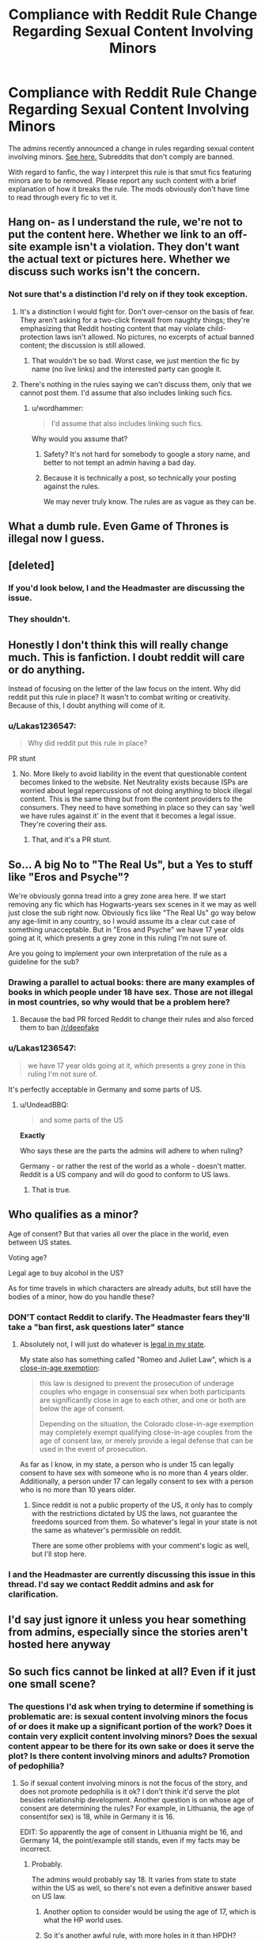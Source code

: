 #+TITLE: Compliance with Reddit Rule Change Regarding Sexual Content Involving Minors

* Compliance with Reddit Rule Change Regarding Sexual Content Involving Minors
:PROPERTIES:
:Author: denarii
:Score: 59
:DateUnix: 1518448235.0
:DateShort: 2018-Feb-12
:FlairText: Meta
:END:
The admins recently announced a change in rules regarding sexual content involving minors. [[https://www.reddithelp.com/en/categories/rules-reporting/account-and-community-restrictions/do-not-post-sexual-or-suggestive][See here.]] Subreddits that don't comply are banned.

With regard to fanfic, the way I interpret this rule is that smut fics featuring minors are to be removed. Please report any such content with a brief explanation of how it breaks the rule. The mods obviously don't have time to read through every fic to vet it.


** Hang on- as I understand the rule, we're not to put the content here. Whether we link to an off-site example isn't a violation. They don't want the actual text or pictures here. Whether we discuss such works isn't the concern.
:PROPERTIES:
:Author: wordhammer
:Score: 51
:DateUnix: 1518455370.0
:DateShort: 2018-Feb-12
:END:

*** Not sure that's a distinction I'd rely on if they took exception.
:PROPERTIES:
:Author: denarii
:Score: 16
:DateUnix: 1518455471.0
:DateShort: 2018-Feb-12
:END:

**** It's a distinction I would fight for. Don't over-censor on the basis of fear. They aren't asking for a two-click firewall from naughty things; they're emphasizing that Reddit hosting content that may violate child-protection laws isn't allowed. No pictures, no excerpts of actual banned content; the discussion is still allowed.
:PROPERTIES:
:Author: wordhammer
:Score: 57
:DateUnix: 1518456172.0
:DateShort: 2018-Feb-12
:END:

***** That wouldn't be so bad. Worst case, we just mention the fic by name (no live links) and the interested party can google it.
:PROPERTIES:
:Author: deirox
:Score: 21
:DateUnix: 1518460459.0
:DateShort: 2018-Feb-12
:END:


**** There's nothing in the rules saying we can't discuss them, only that we cannot post them. I'd assume that also includes linking such fics.
:PROPERTIES:
:Author: Lakas1236547
:Score: 7
:DateUnix: 1518455797.0
:DateShort: 2018-Feb-12
:END:

***** u/wordhammer:
#+begin_quote
  I'd assume that also includes linking such fics.
#+end_quote

Why would you assume that?
:PROPERTIES:
:Author: wordhammer
:Score: 15
:DateUnix: 1518456363.0
:DateShort: 2018-Feb-12
:END:

****** Safety? It's not hard for somebody to google a story name, and better to not tempt an admin having a bad day.
:PROPERTIES:
:Author: AnAlternator
:Score: 3
:DateUnix: 1518557986.0
:DateShort: 2018-Feb-14
:END:


****** Because it is technically a post, so technically your posting against the rules.

We may never truly know. The rules are as vague as they can be.
:PROPERTIES:
:Author: Lakas1236547
:Score: 6
:DateUnix: 1518456525.0
:DateShort: 2018-Feb-12
:END:


** What a dumb rule. Even Game of Thrones is illegal now I guess.
:PROPERTIES:
:Author: Deathcrow
:Score: 48
:DateUnix: 1518467620.0
:DateShort: 2018-Feb-13
:END:


** [deleted]
:PROPERTIES:
:Score: 91
:DateUnix: 1518449535.0
:DateShort: 2018-Feb-12
:END:

*** If you'd look below, I and the Headmaster are discussing the issue.
:PROPERTIES:
:Author: Lakas1236547
:Score: 12
:DateUnix: 1518450420.0
:DateShort: 2018-Feb-12
:END:


*** They shouldn't.
:PROPERTIES:
:Score: -10
:DateUnix: 1518461606.0
:DateShort: 2018-Feb-12
:END:


** Honestly I don't think this will really change much. This is fanfiction. I doubt reddit will care or do anything.

Instead of focusing on the letter of the law focus on the intent. Why did reddit put this rule in place? It wasn't to combat writing or creativity. Because of this, I doubt anything will come of it.
:PROPERTIES:
:Author: moomoogoat
:Score: 29
:DateUnix: 1518458128.0
:DateShort: 2018-Feb-12
:END:

*** u/Lakas1236547:
#+begin_quote
  Why did reddit put this rule in place?
#+end_quote

PR stunt
:PROPERTIES:
:Author: Lakas1236547
:Score: 26
:DateUnix: 1518481350.0
:DateShort: 2018-Feb-13
:END:

**** No. More likely to avoid liability in the event that questionable content becomes linked to the website. Net Neutrality exists because ISPs are worried about legal repercussions of not doing anything to block illegal content. This is the same thing but from the content providers to the consumers. They need to have something in place so they can say 'well we have rules against it' in the event that it becomes a legal issue. They're covering their ass.
:PROPERTIES:
:Author: TE7
:Score: 7
:DateUnix: 1518718017.0
:DateShort: 2018-Feb-15
:END:

***** That, and it's a PR stunt.
:PROPERTIES:
:Author: Lakas1236547
:Score: 3
:DateUnix: 1518720370.0
:DateShort: 2018-Feb-15
:END:


** So... A big No to "The Real Us", but a Yes to stuff like "Eros and Psyche"?

We're obviously gonna tread into a grey zone area here. If we start removing any fic which has Hogwarts-years sex scenes in it we may as well just close the sub right now. Obviously fics like "The Real Us" go way below any age-limit in any country, so I would assume its a clear cut case of something unacceptable. But in "Eros and Psyche" we have 17 year olds going at it, which presents a grey zone in this ruling I'm not sure of.

Are you going to implement your own interpretation of the rule as a guideline for the sub?
:PROPERTIES:
:Author: UndeadBBQ
:Score: 24
:DateUnix: 1518452100.0
:DateShort: 2018-Feb-12
:END:

*** Drawing a parallel to actual books: there are many examples of books in which people under 18 have sex. Those are not illegal in most countries, so why would that be a problem here?
:PROPERTIES:
:Author: Steel_Shield
:Score: 26
:DateUnix: 1518459434.0
:DateShort: 2018-Feb-12
:END:

**** Because the bad PR forced Reddit to change their rules and also forced them to ban [[/r/deepfake]]
:PROPERTIES:
:Author: Lakas1236547
:Score: 14
:DateUnix: 1518460118.0
:DateShort: 2018-Feb-12
:END:


*** u/Lakas1236547:
#+begin_quote
  we have 17 year olds going at it, which presents a grey zone in this ruling I'm not sure of.
#+end_quote

It's perfectly acceptable in Germany and some parts of US.
:PROPERTIES:
:Author: Lakas1236547
:Score: 4
:DateUnix: 1518452221.0
:DateShort: 2018-Feb-12
:END:

**** u/UndeadBBQ:
#+begin_quote
  and some parts of the US
#+end_quote

*Exactly*

Who says these are the parts the admins will adhere to when ruling?

Germany - or rather the rest of the world as a whole - doesn't matter. Reddit is a US company and will do good to conform to US laws.
:PROPERTIES:
:Author: UndeadBBQ
:Score: 10
:DateUnix: 1518453526.0
:DateShort: 2018-Feb-12
:END:

***** That is true.
:PROPERTIES:
:Author: Lakas1236547
:Score: 1
:DateUnix: 1518453792.0
:DateShort: 2018-Feb-12
:END:


** Who qualifies as a minor?

Age of consent? But that varies all over the place in the world, even between US states.

Voting age?

Legal age to buy alcohol in the US?

As for time travels in which characters are already adults, but still have the bodies of a minor, how do you handle these?
:PROPERTIES:
:Author: InquisitorCOC
:Score: 70
:DateUnix: 1518450732.0
:DateShort: 2018-Feb-12
:END:

*** DON'T contact Reddit to clarify. The Headmaster fears they'll take a "ban first, ask questions later" stance
:PROPERTIES:
:Author: Lakas1236547
:Score: 54
:DateUnix: 1518452461.0
:DateShort: 2018-Feb-12
:END:

**** Absolutely not, I will just do whatever is [[https://www.ageofconsent.net/states/colorado][legal in my state]].

My state also has something called "Romeo and Juliet Law", which is a [[https://www.ageofconsent.net/close-in-age-exemptions][close-in-age exemption]]:

#+begin_quote
  this law is designed to prevent the prosecution of underage couples who engage in consensual sex when both participants are significantly close in age to each other, and one or both are below the age of consent.

  Depending on the situation, the Colorado close-in-age exemption may completely exempt qualifying close-in-age couples from the age of consent law, or merely provide a legal defense that can be used in the event of prosecution.
#+end_quote

As far as I know, in my state, a person who is under 15 can legally consent to have sex with someone who is no more than 4 years older. Additionally, a person under 17 can legally consent to sex with a person who is no more than 10 years older.
:PROPERTIES:
:Author: InquisitorCOC
:Score: 32
:DateUnix: 1518453573.0
:DateShort: 2018-Feb-12
:END:

***** Since reddit is not a public property of the US, it only has to comply with the restrictions dictated by US the laws, not guarantee the freedoms sourced from them. So whatever's legal in your state is not the same as whatever's permissible on reddit.

There are some other problems with your comment's logic as well, but I'll stop here.
:PROPERTIES:
:Author: BlackSnakeMoaning
:Score: 2
:DateUnix: 1519659211.0
:DateShort: 2018-Feb-26
:END:


*** I and the Headmaster are currently discussing this issue in this thread. I'd say we contact Reddit admins and ask for clarification.
:PROPERTIES:
:Author: Lakas1236547
:Score: 5
:DateUnix: 1518450860.0
:DateShort: 2018-Feb-12
:END:


** I'd say just ignore it unless you hear something from admins, especially since the stories aren't hosted here anyway
:PROPERTIES:
:Author: beetnemesis
:Score: 23
:DateUnix: 1518466004.0
:DateShort: 2018-Feb-12
:END:


** So such fics cannot be linked at all? Even if it just one small scene?
:PROPERTIES:
:Author: Lakas1236547
:Score: 16
:DateUnix: 1518449012.0
:DateShort: 2018-Feb-12
:END:

*** The questions I'd ask when trying to determine if something is problematic are: is sexual content involving minors the focus of or does it make up a significant portion of the work? Does it contain very explicit content involving minors? Does the sexual content appear to be there for its own sake or does it serve the plot? Is there content involving minors and adults? Promotion of pedophilia?
:PROPERTIES:
:Author: denarii
:Score: 16
:DateUnix: 1518449587.0
:DateShort: 2018-Feb-12
:END:

**** So if sexual content involving minors is not the focus of the story, and does not promote pedophilia is it ok? I don't think it'd serve the plot besides relationship development. Another question is on whose age of consent are determining the rules? For example, in Lithuania, the age of consent(for sex) is 18, while in Germany it is 16.

EDIT: So apparently the age of consent in Lithuania might be 16, and Germany 14, the point/example still stands, even if my facts may be incorrect.
:PROPERTIES:
:Author: Lakas1236547
:Score: 12
:DateUnix: 1518450244.0
:DateShort: 2018-Feb-12
:END:

***** Probably.

The admins would probably say 18. It varies from state to state within the US as well, so there's not even a definitive answer based on US law.
:PROPERTIES:
:Author: denarii
:Score: 10
:DateUnix: 1518450407.0
:DateShort: 2018-Feb-12
:END:

****** Another option to consider would be using the age of 17, which is what the HP world uses.
:PROPERTIES:
:Author: canopus12
:Score: 6
:DateUnix: 1518470077.0
:DateShort: 2018-Feb-13
:END:


****** So it's another awful rule, with more holes in it than HPDH?(Sorry, I like to make fun of Deathly Hallows) How then can we uphold the rule, when in all actuality there's barely a rule at all? Can we contact Reddit admins somehow and clarify this issue? How are they even gonna check?
:PROPERTIES:
:Author: Lakas1236547
:Score: 12
:DateUnix: 1518450591.0
:DateShort: 2018-Feb-12
:END:

******* The rule the admins established is intentionally vague, so they can use it to remove a broad array of content they don't want on the site. I'm trying to interpret in a way that won't require removing half the content in the sub. We're basically relying on community reports anyway because it's impossible to enforce this by actually examining all content that's posted.

I can try asking the admins, but I'm slightly concerned they'll take a "ban first, ask questions later" stance.
:PROPERTIES:
:Author: denarii
:Score: 16
:DateUnix: 1518451234.0
:DateShort: 2018-Feb-12
:END:

******** I notice that the rule says no "sexual /or suggestive/ content." So does this mean that even fics where two teenaged characters make out, no sex involved or even implied, would also be interpreted as off-limits?

I hate to say it, but I am a bit worried that they're going to crack down on us before we even contact them. I mean, come on, we're a sub devoted entirely to fanfiction about a famous book series featuring teenage characters. (On the other hand, maybe they'll make an exception for creative work: after all, there's an entire sub devoted to [[/r/BigMouth]].)

Should we all delete our old sex-themed threads just to be safe? I only ask because in recent months I made threads asking for fics where Molly caught Harry/Ginny or Ron/Hermione in the act (which, tbh, are pretty vanilla requests compared to /some/ of the things I see people asking for here). *EDIT:* Just to be safe, I went ahead and deleted them. If our sub gets shut down, I just want to say: hey, thanks for all the fun times and good fic recommendations. I'll still see you guys around on the main /HP/ sub.
:PROPERTIES:
:Author: MolochDhalgren
:Score: 10
:DateUnix: 1518508980.0
:DateShort: 2018-Feb-13
:END:


******** u/Lakas1236547:
#+begin_quote
  We're basically relying on community reports anyway because it's impossible to enforce this by actually examining all content that's posted.
#+end_quote

So if it's not too obvious don't report it?
:PROPERTIES:
:Author: Lakas1236547
:Score: 8
:DateUnix: 1518451659.0
:DateShort: 2018-Feb-12
:END:


******** u/Lakas1236547:
#+begin_quote
  I can try asking the admins, but I'm slightly concerned they'll take a "ban first, ask questions later" stance.
#+end_quote

Same. Maybe if this whole sub started complaining/asking it'd help? Doubt it. Their contact feature does not feature rule clarification or any similar option sadly.

Thanks for the help either way.
:PROPERTIES:
:Author: Lakas1236547
:Score: 3
:DateUnix: 1518451532.0
:DateShort: 2018-Feb-12
:END:


******** u/Lakas1236547:
#+begin_quote
  I can try asking the admins, but I'm slightly concerned they'll take a "ban first, ask questions later" stance.
#+end_quote

I could create a blank/decoy subreddit and pretend it's for the content that was planned to be posted there or something similar. Should I?
:PROPERTIES:
:Author: Lakas1236547
:Score: 3
:DateUnix: 1518451790.0
:DateShort: 2018-Feb-12
:END:

********* That'd be a pretty blatant attempt to circumvent the rules.
:PROPERTIES:
:Author: denarii
:Score: 5
:DateUnix: 1518452596.0
:DateShort: 2018-Feb-12
:END:

********** What I mean is I create a subreddit called NSFW fics. I post some of them. Then I act all concerned and clarify the rules. If they ban, they ban my subreddit and maybe my account. I'm willing. I'll be the hero this subreddit needs!

P.S. is it really against the rules?
:PROPERTIES:
:Author: Lakas1236547
:Score: 7
:DateUnix: 1518452866.0
:DateShort: 2018-Feb-12
:END:

*********** Please don't, trying to trick the admins would just make things worse.
:PROPERTIES:
:Author: denarii
:Score: 10
:DateUnix: 1518453079.0
:DateShort: 2018-Feb-12
:END:

************ If you say so. I still think it's not even close to tricking, but sure.

...So, what do we do?
:PROPERTIES:
:Author: Lakas1236547
:Score: 2
:DateUnix: 1518453298.0
:DateShort: 2018-Feb-12
:END:

************* There unfortunately isn't anything we can do other than enforce the new rule given to us by the admins to the best of our ability.

The moderators will not be reading every fic that is linked or posted here. Please report anything you find that may break this rule and we will react accordingly in the best way we can.
:PROPERTIES:
:Author: kemistreekat
:Score: 1
:DateUnix: 1518458234.0
:DateShort: 2018-Feb-12
:END:

************** Got it!
:PROPERTIES:
:Author: Lakas1236547
:Score: 1
:DateUnix: 1518458441.0
:DateShort: 2018-Feb-12
:END:


*********** Don't try to schoolyard trick the admins. They may sometimes seem that way, but they're not stupid.

Please.
:PROPERTIES:
:Author: UndeadBBQ
:Score: 9
:DateUnix: 1518453371.0
:DateShort: 2018-Feb-12
:END:

************ Again, not really tricking, since I'd be committed to the subreddit, and would genuinely care about it. Either way, the Headmaster asked me not to, so I'm not gonna. By that, I mean that I will in no shape or form try to trick admins, despite it not being a trick.
:PROPERTIES:
:Author: Lakas1236547
:Score: 1
:DateUnix: 1518453661.0
:DateShort: 2018-Feb-12
:END:


******** If half the content on this forum is sexualizing minors, then you have issues to work out.
:PROPERTIES:
:Score: -17
:DateUnix: 1518461735.0
:DateShort: 2018-Feb-12
:END:

********* Half the content could be /interpreted/ as sexualizing minors, depending on what you think "sexualizing minors" means. The admin rule doesn't explain it. Do romance fics count? How about a fade to black sex scene? We have no idea where the line is.
:PROPERTIES:
:Author: denarii
:Score: 14
:DateUnix: 1518462072.0
:DateShort: 2018-Feb-12
:END:

********** Okay.
:PROPERTIES:
:Score: -10
:DateUnix: 1518462570.0
:DateShort: 2018-Feb-12
:END:


****** I don't think it varies from State to state: under 18 is a minor.

Now, if it is legal for minors to engage in sexual conduct, that varies widely from State to state. But why would that matter? Depictions of Sexual content involving minors that does not qualify as pornography or obscene is legal everywhere in the US, as it is protected by the first amendment. Of course this doesn't stop Reddit from banning such content. I wouldn't rely on the fact something is legal....
:PROPERTIES:
:Author: StarDolph
:Score: 3
:DateUnix: 1518453885.0
:DateShort: 2018-Feb-12
:END:


***** In Germany its 14
:PROPERTIES:
:Author: natus92
:Score: 4
:DateUnix: 1518459288.0
:DateShort: 2018-Feb-12
:END:

****** Fixed it!
:PROPERTIES:
:Author: Lakas1236547
:Score: 2
:DateUnix: 1518460006.0
:DateShort: 2018-Feb-12
:END:


** The announcement thread: [[https://www.reddit.com/r/announcements/comments/7vxzrb/update_on_sitewide_rules_regarding_involuntary/]]

The one post that seems to comment on it is here: [[https://www.reddit.com/r/announcements/comments/7vxzrb/comment/dtx02ef]]

That seems to suggest that it isn't a blanket ban but contextual: That would bring it similar to how us law works. However, it is only a comment not policy.

This seems to be called out quite a bit in the comments but never dealt with. I suspect this is one of those 'we made a broad rule so we could use our judgement/ban things that get bad pr'

The problem is although legal stateside, a lot of this stuff is hard illegal elsewhere (Germany, Canada, Aussie). How will Reddit react on their next government request to remove content illegal in that country?
:PROPERTIES:
:Author: StarDolph
:Score: 9
:DateUnix: 1518457389.0
:DateShort: 2018-Feb-12
:END:


** So I would guess that as long as it isn´t a explicit sex scene and the narrative just states that sex happened, it should be ok.
:PROPERTIES:
:Author: pornomancer90
:Score: 8
:DateUnix: 1518459205.0
:DateShort: 2018-Feb-12
:END:

*** Yep.
:PROPERTIES:
:Author: Lakas1236547
:Score: 1
:DateUnix: 1518460216.0
:DateShort: 2018-Feb-12
:END:


** The bot should be updated to crosscheck against a set of stories known to be out of compliance (e.g., Limpieza de Sangre, Inverarity's Alexandra Quick series, most everything by Deadwoodpecker, Wordhammer, Darth Marrs, jbern, Shezza, Taure, etc.) and not post links to stories, but rather auto-flag the parent posts linking to same in order to make this more efficient for the mods.

There should also be a stickied thread where folks can post the set of all non-compliant stories.

I would bet that in a few weeks, working together, we can ensure that this subreddit is properly dead.

Edit: comma
:PROPERTIES:
:Author: __Pers
:Score: 14
:DateUnix: 1518560175.0
:DateShort: 2018-Feb-14
:END:

*** I get that you're being funny and it amused me but my pedantic nature won. So sorry about this.

I mean technically everyone is above the age of consent in the country that they're in in Limpieza De Sangre. Emily is sixteen when she sleeps with Martin in the only detailed sex scene in the story.

The childhood trauma Emily endures is not sexualized, or even detailed past the barest saying that it happened as bluntly as possible, so I don't think it would technically violate the rules. Same with Harry and Hermione's post-assault interactions.

If we want to get really nit-picky we can go on about how technically Martin never consents to Emily in the bathroom when she climbs onto him in the bathroom. And given Martin's injured leg it's debatable if he could effectively get away from her if he wanted to. So really, Emily rapes him.

And then, also, Martin is more than four years older than Emily. And since Emily is sixteen that's technically statutory rape in England. So Martin also rapes Emily. So they rape each other? And since they both enjoyed the encounter, I guess that means I glorified rape? So I mean, I think I'm safe on the underage guidelines. But you could report it for glorifying rape.

This is kinda fun, wonder what else I could nitpick out of it.
:PROPERTIES:
:Author: TE7
:Score: 13
:DateUnix: 1518561177.0
:DateShort: 2018-Feb-14
:END:


*** u/wordhammer:
#+begin_quote
  I would bet that in a few weeks, working together we can ensure that this subreddit is properly dead.
#+end_quote

Or perhaps just the bot.
:PROPERTIES:
:Author: wordhammer
:Score: 5
:DateUnix: 1518568292.0
:DateShort: 2018-Feb-14
:END:


** I fully support this change, teenagers should be portrayed realistically in fiction and, as we all know, are notoriously uninterested in sex.
:PROPERTIES:
:Author: infomaton
:Score: 28
:DateUnix: 1518492767.0
:DateShort: 2018-Feb-13
:END:

*** [deleted]
:PROPERTIES:
:Score: 15
:DateUnix: 1518514701.0
:DateShort: 2018-Feb-13
:END:

**** Few realize the importance of Mr. Filch's true role as a roving boner-killer.
:PROPERTIES:
:Author: wordhammer
:Score: 25
:DateUnix: 1518529457.0
:DateShort: 2018-Feb-13
:END:


** I really hope this will not devolve into Strikethrough 2.0. For more about that, see [[https://fanlore.org/wiki/Strikethrough_and_Boldthrough][this link]].
:PROPERTIES:
:Author: stefvh
:Score: 6
:DateUnix: 1518476544.0
:DateShort: 2018-Feb-13
:END:


** Given that /all/ the teenage Harry Potter characters within canon are minors by US law due to age of consent differences between the UK and US (16 in the UK, fyi if you weren't aware), this has potential to become very complicated very quickly.

Interestingly on that point, this is also a reason some of the US fandom fascinates me. What's very normal for JKR to be writing about (in her own UK context) seems to be interpreted by some US fans as something like forbidden fruit or JKR somehow being 'naughty' by having some suggestions of teen relationships or certain activities. It really makes me wonder about the state of how such things are perceived and talked about in America!
:PROPERTIES:
:Author: 360Saturn
:Score: 6
:DateUnix: 1518583188.0
:DateShort: 2018-Feb-14
:END:

*** I take it from your comment that you are British? Well, [[https://www.youtube.com/watch?v=L0jQz6jqQS0][this video]] pretty much sums up the state of sex ed (and, by extension, attitudes toward teen sex) in America.

I think this new rule has a good point and a bad point. On one hand, there's no reason to write and/or promote sex stories about prepubescent children. That's /sick, sick, sick./ But when it comes to teenagers, that's a bit different. An adult lusting after a teen is still a no-no as far as I'm concerned, but if it's two /consenting/ teens... well, there I think we should acknowledge the fact that some teenagers do in fact have responsible sex, and it's often an important step in their personal development.

Message to Reddit: there's a /ton/ of YA novels out there, like /Looking for Alaska/ and /Anatomy of a Boyfriend/, that depict sexual situations between teenagers that are, in fact, technically illegal. And yet those books have been widely read and sold millions of copies. And guess what: there were fifth-years at Hogwarts kissing, and even though JKR didn't explicitly say so, I'm sure there were sixth- and seventh-years getting even /more/ intimate. I guess none of you who work at Reddit were ever in an intimate teenaged relationship, though. Again, I don't want to be too harsh - I like your new rule to a certain extent - but I fear it might prove a tad too draconian, and it would be a shame if /our/ sub was the one that ended up on the chopping block.
:PROPERTIES:
:Author: MolochDhalgren
:Score: 9
:DateUnix: 1518600039.0
:DateShort: 2018-Feb-14
:END:

**** Video linked by [[/u/MolochDhalgren]]:

| Title                                                                                                | Channel         | Published  | Duration | Likes          | Total Views |
|------------------------------------------------------------------------------------------------------+-----------------+------------+----------+----------------+-------------|
| [[https://youtube.com/watch?v=L0jQz6jqQS0][Sex Education: Last Week Tonight with John Oliver (HBO)]] | LastWeekTonight | 2015-08-10 | 0:21:05  | 180,418+ (97%) | 15,252,091  |

#+begin_quote
  Sex education varies widely between school districts,...
#+end_quote

--------------

[[https://np.reddit.com/r/youtubot/wiki/index][^{Info}]] ^{|} [[https://np.reddit.com/message/compose/?to=_youtubot_&subject=delete%20comment&message=du86bcr%0A%0AReason%3A%20%2A%2Aplease+help+us+improve%2A%2A][^{/u/MolochDhalgren} ^{can} ^{delete}]] ^{|} ^{v2.0.0}
:PROPERTIES:
:Author: _youtubot_
:Score: 2
:DateUnix: 1518600201.0
:DateShort: 2018-Feb-14
:END:


**** I watched the whole video. I liked it -- and it was very educational! I didn't know for sure if girls getting their period improved their bowling game; now I know that it doesn't.

Also that sex education at Hogwarts isn't at all bad; by being completely absent, it's an improvement on the bad information being disseminated in muggle schools (at least in America).
:PROPERTIES:
:Author: wordhammer
:Score: 2
:DateUnix: 1518645360.0
:DateShort: 2018-Feb-15
:END:


*** I had a good laugh at a review I got the other day when I posted a chapter where Harry (16) is over at Tonks place and she mentions that her parents are probably having some fun downstairs at the moment (and that her parents had a healthy sex life). One of my friends has a mother who can get rather vocal so the concept of children and their friends knowing about sex and being rather casual about the whole thing is based on personal experience (and it makes sense story wise since Edward actually was around 18 during the sexual revolution and Andromeda isn't exactly a prim and proper trophy wife).

#+begin_quote
  Good author note. Good wakeup for readers to realize the juggle there, mystery, politics, romance. " adults show more restraint when their children are around" Yep. Triggers a dozen thoughts. Like reviews declaring multis don't exist in real life, anyone would be too jealous, to allow it. That THAT sex scene was impossible, no one can do that (hmmm, when I could do double or triple "that". I recall (possibly exaggeration of sex sells "sweeps week"**) TV "news magazine" shows, and talk shows, debating and claiming a "trend", of permissive or overly sexually permissive parents. The touted "trend", with parents who in defense, claimed being open minded, expected their kids WOULD have teen sex, and be at risk being secretive (in parked car, outdoors, public places risking being caught) in having sex. Better their kid be "safe", safe place with or without safe(er) sex, with one or both sets of the young coupling couples' parents, allowing "sleepovers". Guess without the no "door to your bedroom stays open during any opposite sex visiting" rule. Although maybe Andromeda would prefer the open door rule stand.

  **FYI if term defunct now. Long ago at least, advertising rate based on viewership. At least in old days, including pre-cable & satellite TV (haven't watched TV in 10 years), viewership polling (count) data (TV show & networks ratings) done during specific times (like fall "sweeps week"). SEX gets attention, so from dramas to daily local and national news shows, would fill with sex, sexual topics, sex stories, sex news, sex "scandals"...sex sex sex...

  Bad though, yes we sell things with sex in advertising, culture flooded with sex. But YOU, YOU young kids ...errr, bad, sex is bad, just say no to drugs...errr sex ... HERE, PRAY, make a chastity vow, BUY and wear this promise ring or other dumbass religious political endorsed doodad. Lmfao. Abstain. There, that's THE BEST right wing & right religious ONLY Sex Ed you need, abstinence, don't, don't, just don't. Err until AFTER THE CHURCH approved wedding, then YOU MUST ...err consummate ... Fuck, cuz WE, the church ummm... own your naughty bits. And own your right to fuck. Niw for some denominations, no fucking for fun and pleasure, or intimacy, and absolutely no birth control and fuck ONLY when she's fertile, and no putting "it" anywhere but the vagina, and only for trying to do God's will, MULTIPLY and (over) populate the earth. No masturbation or any sex, but for trying to make more ... child drones brainwashed into "the faith".
#+end_quote

Made me seriously doubt whether the US can still be called a free country since none of that is an issue in Europe. I mean, absinece as contraception wasn't even mentioned in my sex-ed class. And if you brought up the religious side to that extent people would simply shake their head and laugh, same about the chastity vow (WTF?).
:PROPERTIES:
:Author: Hellstrike
:Score: 2
:DateUnix: 1518629545.0
:DateShort: 2018-Feb-14
:END:

**** Worse: Did you know that [[https://en.wikipedia.org/wiki/Child_marriage_in_the_United_States][in 25 states in the USA, you can (and do) get married as a child provided some conditions are met]]? They do not have a minimum age for marriage. [[https://www.independent.co.uk/news/world/americas/200000-children-married-us-15-years-child-marriage-child-brides-new-jersey-chris-christie-a7830266.html][In Tennesse in 2001 courts allowed three 10-years old girls to get married, and in 2006 an 11-years old boy was allowed to marry]]
:PROPERTIES:
:Author: Starfox5
:Score: 4
:DateUnix: 1518680410.0
:DateShort: 2018-Feb-15
:END:

***** *Child marriage in the United States*

Child marriage in the United States is defined by the US Department of State as "a formal marriage or informal union where one or both parties is under the age of 18." Between 2000 and 2015, 87% of child marriages in the U.S. involved underage girls, while 13% involved underage boys.

--------------

^{[} [[https://www.reddit.com/message/compose?to=kittens_from_space][^{PM}]] ^{|} [[https://reddit.com/message/compose?to=WikiTextBot&message=Excludeme&subject=Excludeme][^{Exclude} ^{me}]] ^{|} [[https://np.reddit.com/r/HPfanfiction/about/banned][^{Exclude} ^{from} ^{subreddit}]] ^{|} [[https://np.reddit.com/r/WikiTextBot/wiki/index][^{FAQ} ^{/} ^{Information}]] ^{|} [[https://github.com/kittenswolf/WikiTextBot][^{Source}]] ^{|} [[https://www.reddit.com/r/WikiTextBot/wiki/donate][^{Donate}]] ^{]} ^{Downvote} ^{to} ^{remove} ^{|} ^{v0.28}
:PROPERTIES:
:Author: WikiTextBot
:Score: 3
:DateUnix: 1518680425.0
:DateShort: 2018-Feb-15
:END:


***** Well, Europe isn't much better tbh. We are recognising child marriages from Pakistan, allowing girls to be raped completely free from consequences as well.
:PROPERTIES:
:Author: Hellstrike
:Score: 3
:DateUnix: 1518692769.0
:DateShort: 2018-Feb-15
:END:


**** Abstinence as sex ed is dependent on states and even on local school districts. I'm sure there are places in Europe where the culture is still conservative.

In vast majority of US school districts, that's not really an issue.
:PROPERTIES:
:Author: InquisitorCOC
:Score: 3
:DateUnix: 1518708105.0
:DateShort: 2018-Feb-15
:END:

***** Yes. The US is very VARIED. At my school that never came up in the classes.
:PROPERTIES:
:Score: 2
:DateUnix: 1518708900.0
:DateShort: 2018-Feb-15
:END:


***** [[https://commons.wikimedia.org/wiki/File:Teenage_birth_rate_per_1000_women_15%E2%80%9319,_2000-09.svg][Then explain this]]
:PROPERTIES:
:Author: Hellstrike
:Score: 0
:DateUnix: 1518709618.0
:DateShort: 2018-Feb-15
:END:


**** u/wordhammer:
#+begin_quote
  Made me seriously doubt whether the US can still be called a free country since none of that is an issue in Europe.
#+end_quote

'Freedom' in America is no longer a principle. It's a marketing slogan, not unlike 'Organic', 'Child-safe', or 'Heroes'.

'and remember kids: refined sugar is gluten-free!'
:PROPERTIES:
:Author: wordhammer
:Score: 2
:DateUnix: 1518709906.0
:DateShort: 2018-Feb-15
:END:


*** Age of consent means nothing. It is the age of adulthood. A sixteen year old can have sex in Australia but pornography of anyone under 18 (minors) is illegal.
:PROPERTIES:
:Author: froggym
:Score: 1
:DateUnix: 1518595429.0
:DateShort: 2018-Feb-14
:END:


*** It is not good in America.
:PROPERTIES:
:Score: -2
:DateUnix: 1518584860.0
:DateShort: 2018-Feb-14
:END:


** [REDACTED]

EDIT: I... redact my statement. The rule update clearly references fantasy stories.

#+begin_quote
  This includes child sexual abuse imagery, child pornography, and any other content, including *fantasy content (e.g. stories*, anime), that encourages or promotes pedophilia, child exploitation, or otherwise sexualizes minors.
#+end_quote

/shrug

The only argument to be made is "what age is considered a minor". I don't particularly care to have that debate, though. I'll just shy away from recommending any content that I'm aware of that depicts anyone of Hogwarts age doing anything smutty.
:PROPERTIES:
:Author: FerusGrim
:Score: 6
:DateUnix: 1518480194.0
:DateShort: 2018-Feb-13
:END:

*** This rule is good. I'm glad it's here.
:PROPERTIES:
:Score: -11
:DateUnix: 1518482159.0
:DateShort: 2018-Feb-13
:END:

**** This is an awful rule. For example, discussion an awful lot of Game of Thrones is now banworthy.
:PROPERTIES:
:Author: SparkyBoy414
:Score: 9
:DateUnix: 1518492233.0
:DateShort: 2018-Feb-13
:END:

***** That always confused me. Fiction containing minors having sex is hard illegal in Australia, considered child porn. Yet Game of Thrones is sold everywhere and it has young children in explicit sexual situations.
:PROPERTIES:
:Author: froggym
:Score: 2
:DateUnix: 1518595315.0
:DateShort: 2018-Feb-14
:END:

****** And REALLY young children. So much talk in this thread of whether 16 or 17 year old content is okay... God damn Game of Thrones has 14 year old Dany sexual situations and arguable rape. Are the administrative going to scrubs any reference to that or ban the GoT sub?
:PROPERTIES:
:Author: SparkyBoy414
:Score: 3
:DateUnix: 1518607776.0
:DateShort: 2018-Feb-14
:END:


**** I agree. My only concern is that this policy update will affect the participation of members. After all, before now, people have been able to recommend whatever they want without having to actively attempt to recall any specifics about the story, other than it matches what's being requested.

Now we run into the problem of potentially having a user be banned or otherwise get in trouble for recommending something that contains underage sex. I don't know about you, but I consume a /lot/ of fanfiction and, among other things I find distasteful, underage sex is just something that /happens/ in a lot of otherwise fantastic stories.
:PROPERTIES:
:Author: FerusGrim
:Score: 10
:DateUnix: 1518482425.0
:DateShort: 2018-Feb-13
:END:

***** [deleted]
:PROPERTIES:
:Score: 9
:DateUnix: 1518485430.0
:DateShort: 2018-Feb-13
:END:

****** I honestly just say we stick to just not linking to sex-act-related material and assume Reddit admins won't completely jump off the bridge and start banning subs for having minors kissing.

I mean, sure, you could argue that fics containing that type of material are technically against the rules, but you'd be hard-pressed to argue that the Reddit admins are going to be /that strict/.
:PROPERTIES:
:Author: FerusGrim
:Score: 3
:DateUnix: 1518485567.0
:DateShort: 2018-Feb-13
:END:


**** Well, you know --- it's as someone else already said. /Detailed smut/ involving minors? Yeah, probably not okay. Obviously. But there are many stories that are actual stories, and feature perfectly normal romances among the minor characters, which, as frequent with minors, may or may not lead to implied offscreen intercourse. /That/ would have no reason to be banned, but the admins just might do it anyway.
:PROPERTIES:
:Author: Achille-Talon
:Score: 2
:DateUnix: 1518641432.0
:DateShort: 2018-Feb-15
:END:

***** Yes Achille, I made another comment about that distinction. But this rule is for the ones on the "smut" side of that distinction. And that's only ever a good thing.
:PROPERTIES:
:Score: 1
:DateUnix: 1518643768.0
:DateShort: 2018-Feb-15
:END:


** So... Where do I go to discuss smut fics then? The FFnet forums?
:PROPERTIES:
:Author: motoko_urashima
:Score: 2
:DateUnix: 1518514995.0
:DateShort: 2018-Feb-13
:END:

*** Probably here still, the rule specifically mentions pedophilia, which is prepubescent, which 99.9% of the fics are not and the ones that aren't are already vilified here.
:PROPERTIES:
:Author: Socio_Pathic
:Score: 2
:DateUnix: 1518531652.0
:DateShort: 2018-Feb-13
:END:


** To be honest, given that some of the content recced here is explicit sex between kids who aren't even 15, or downright evil situations where a Peggy Sue!Harry is mentally much older but with a "harem" of underage girls, it's probably good to have this rule in place.

It'll also take out creepy student/teacher smut.
:PROPERTIES:
:Author: DictionaryWrites
:Score: 5
:DateUnix: 1518577522.0
:DateShort: 2018-Feb-14
:END:

*** u/__Pers:
#+begin_quote
  It'll also take out creepy student/teacher smut.
#+end_quote

Anything that gets rid of yet another Hermione/Snape story being posted has to be good. Same with Harry/Snape.
:PROPERTIES:
:Author: __Pers
:Score: 8
:DateUnix: 1518581730.0
:DateShort: 2018-Feb-14
:END:


*** Exactly. There's a clear difference between writing about a character's sexual abuse as a backstory, or a sexual relationship between teenage characters, in a story, which is done in a factual and nondescript, vague manner, and writing "smut" about children, which is by definition a scene or a story written with the sole purpose of sexually arousing the writer or the readers. Child smut "stories" are sexually exploitative and encouraging sexual abuse of children, and people can't fool themselves otherwise. There's no purpose to writing it except for that. If you want to argue you're not a disgusting pedophile for writing child "smut," ask yourself why you couldn't just write a smut story with the same characters when they're already adults and out of school. Why do you HAVE to write them as children? Why do you HAVE to be so damn detailed and use flowery words? You don't. You just WANT TO, because you're sick. Anyone in this forum who wants to argue that they should be able to write and post extremely detailed and graphic, flowery sex, blow by blow accounts, you're sick and this rule is for you.
:PROPERTIES:
:Score: -1
:DateUnix: 1518579143.0
:DateShort: 2018-Feb-14
:END:

**** Yeah, you're completely fucking right, Alma.

Some people are just sick.
:PROPERTIES:
:Author: DictionaryWrites
:Score: 0
:DateUnix: 1518619931.0
:DateShort: 2018-Feb-14
:END:

***** [deleted]
:PROPERTIES:
:Score: 1
:DateUnix: 1518652356.0
:DateShort: 2018-Feb-15
:END:

****** Pedophiles always reach for any excuse and justification for sexualizing children, whether it's in person, in a story, or in an image. They always have to find some way to explain why it's okay, or harmless. It's NOT. IT NEVER IS. But they still have to try to fight for it to be okay anyways. They're just like my mother.

But yes, I agree that I think the rules aren't very efficient in doing what they were implemented to do.
:PROPERTIES:
:Score: 0
:DateUnix: 1518653192.0
:DateShort: 2018-Feb-15
:END:

******* [deleted]
:PROPERTIES:
:Score: -1
:DateUnix: 1518655991.0
:DateShort: 2018-Feb-15
:END:

******** I've only started reading fanfiction this past year, and writing it these past few months. As I have spent more time on this forum, I have been seeing more and more disgusting requests, or discussions about already existing stories with these sick things in them. I don't really want to be on here very much anymore, except to use the mail to talk to my writer friends and to discuss story ideas I come up with.
:PROPERTIES:
:Score: 0
:DateUnix: 1518656550.0
:DateShort: 2018-Feb-15
:END:

********* [deleted]
:PROPERTIES:
:Score: 0
:DateUnix: 1518657310.0
:DateShort: 2018-Feb-15
:END:

********** Yes fingers crossed. Yes on BOTH hands. And all the fingers. Like the pinky and the middle and the thumb and the index. Yes cross all your fingers. :)
:PROPERTIES:
:Score: 1
:DateUnix: 1518657435.0
:DateShort: 2018-Feb-15
:END:

*********** [deleted]
:PROPERTIES:
:Score: 0
:DateUnix: 1518657834.0
:DateShort: 2018-Feb-15
:END:

************ Yes. The kind that shouldn't be in it. They should probably be in prison instead.
:PROPERTIES:
:Score: 2
:DateUnix: 1518658096.0
:DateShort: 2018-Feb-15
:END:


** Considering that witches and wizards have a "magical gene" and that squibs differ fundamentally from muggles (not affected by anti-muggle wards/charms/whatever) you could make the argument that they are in fact a different species and therefore any sexual interaction between them (as long as it doesn't involve muggle minors) does not fit the rule.

...But I certainly wouldn't want to risk the subreddit on it. :P
:PROPERTIES:
:Author: RWWFanfic
:Score: 1
:DateUnix: 1518720932.0
:DateShort: 2018-Feb-15
:END:

*** If two organisms can have fertile offspring together, then they are the same species. That's [[https://en.wikipedia.org/wiki/Species][the common definition of "species"]].
:PROPERTIES:
:Author: Starfox5
:Score: 5
:DateUnix: 1518770485.0
:DateShort: 2018-Feb-16
:END:

**** Scientific response: EXCEPT that the offspring carry the magical gene. Or at least there are no mentions of non-squibs being born, so albeit by circumstantial evidence, no non-magical (to at least some degree) children are born to witches and wizards.

Magic response: Plus, there's the matter of Hippogriffs, chimeras, abraxans, griffons, etc. According to that common definition, horses eagles and lions are all the same species. Magic ruins everything.
:PROPERTIES:
:Author: RWWFanfic
:Score: 2
:DateUnix: 1518774459.0
:DateShort: 2018-Feb-16
:END:

***** Whether or not the offspring carries a certain gene is meaningless. The genes of the parents are combined, after all - some genes end up gone after a few generations.

Magically created creatures don't mess things up . Can a hippogriff and a horse have fertile offspring? If yes, same species. If not, different species.
:PROPERTIES:
:Author: Starfox5
:Score: 1
:DateUnix: 1518776536.0
:DateShort: 2018-Feb-16
:END:

****** If the gene is so dominant to the point that the offspring of wizards and muggles cannot result in muggles, then I would make the argument that they're fundamentally different enough to be a different species. (i.e. Wizards and muggles can give birth to wizards or squibs -> those can then go on to give birth to wizards or squibs, muggles cannot result from any further offspring , at least not that we've seen in canon)

A Griffin is the offspring of a lion and an eagle. Therefore they're the same species? A hippogriff is the offspring of a griffin and a horse. Therefore a horse and a griffin are the same species?
:PROPERTIES:
:Author: RWWFanfic
:Score: 1
:DateUnix: 1518778203.0
:DateShort: 2018-Feb-16
:END:

******* I do not think you can call a chimera "offspring" in that sense.

With regards to humans, just because someone with two genes for black hair won't ever have blond children doesn't make them a different species. Wizards are humans.
:PROPERTIES:
:Author: Starfox5
:Score: 1
:DateUnix: 1518780687.0
:DateShort: 2018-Feb-16
:END:

******** I mean from the standpoint that "magic" I think you could easily make the argument, especially to someone who isn't as much of a Harry Potter enthusiast as most of the people on this sub. But... again I still wouldn't want to risk the sub on it.

But for the sake of argument... ;) What's your response to kneazles? Are they just cats then?
:PROPERTIES:
:Author: RWWFanfic
:Score: 1
:DateUnix: 1518821138.0
:DateShort: 2018-Feb-17
:END:

********* If A half-Kneazle is fertile - unlike a mule, for example - then they are part of the species of cats. If not, they aren't. You might rename the cat species, of course, to incorporate them.
:PROPERTIES:
:Author: Starfox5
:Score: 1
:DateUnix: 1518834790.0
:DateShort: 2018-Feb-17
:END:

********** I mean, so yeah, you keep coming back to the generally accepted definition for species, but that definition has a huge number of exceptions and while it generally works for multicellular "animals" I think that given the previous examples of hybridizations that can produce offspring that scientists with evidence of them would be forced to produce a different definition for species.

My main reasoning is still that you can't breed out the magic gene (get muggles again from any magical offspring) whereas with "normal" genes, given enough generations, you can breed it out. Meaning a muggle can make a magical given wizard ancestry, but a wizard/squib can't make a muggle regardless the number of non-magical ancestors. Magicals are practically a parasitic species, relying on non-magicals to expand their gene pool without releasing offspring back into the larger pool.

Also, just thought of a really obvious thing I should have thought of earlier: neanderthals.
:PROPERTIES:
:Author: RWWFanfic
:Score: 1
:DateUnix: 1518838552.0
:DateShort: 2018-Feb-17
:END:

*********** Why do you want wizards to be a different species? And why do you think you can't breed it out completely? Didn't JKR say that the Dursleys were too muggle to ever produce magical children?
:PROPERTIES:
:Author: Starfox5
:Score: 1
:DateUnix: 1518858388.0
:DateShort: 2018-Feb-17
:END:


**** *Species*

In biology, a species is the basic unit of classification and a taxonomic rank, as well as a unit of biodiversity, but it has proven difficult to find a satisfactory definition. Scientists and conservationists need a species definition which allows them to work, regardless of the theoretical difficulties. If as Linnaeus thought, species were fixed, there would be no problem, but evolutionary processes cause species to change continually, and to grade into one another. A species is often defined as the largest group of organisms in which two individuals can produce fertile offspring, typically by sexual reproduction.

--------------

^{[} [[https://www.reddit.com/message/compose?to=kittens_from_space][^{PM}]] ^{|} [[https://reddit.com/message/compose?to=WikiTextBot&message=Excludeme&subject=Excludeme][^{Exclude} ^{me}]] ^{|} [[https://np.reddit.com/r/HPfanfiction/about/banned][^{Exclude} ^{from} ^{subreddit}]] ^{|} [[https://np.reddit.com/r/WikiTextBot/wiki/index][^{FAQ} ^{/} ^{Information}]] ^{|} [[https://github.com/kittenswolf/WikiTextBot][^{Source}]] ^{|} [[https://www.reddit.com/r/WikiTextBot/wiki/donate][^{Donate}]] ^{]} ^{Downvote} ^{to} ^{remove} ^{|} ^{v0.28}
:PROPERTIES:
:Author: WikiTextBot
:Score: 1
:DateUnix: 1518770494.0
:DateShort: 2018-Feb-16
:END:

